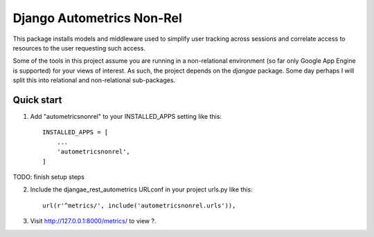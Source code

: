 ==========================
Django Autometrics Non-Rel
==========================

This package installs models and middleware used to simplify user tracking across sessions and correlate access to resources to the user requesting such access.

Some of the tools in this project assume you are running in a non-relational environment (so far only Google App Engine is supported) for your views of interest. As such, the project depends on the `djangae` package. Some day perhaps I will split this into relational and non-relational sub-packages.


Quick start
-----------

1. Add "autometricsnonrel" to your INSTALLED_APPS setting like this::

    INSTALLED_APPS = [
        ...
        'autometricsnonrel',
    ]


TODO: finish setup steps

2. Include the djangae_rest_autometrics URLconf in your project urls.py like this::

    url(r'^metrics/', include('autometricsnonrel.urls')),

3. Visit http://127.0.0.1:8000/metrics/ to view ?.
